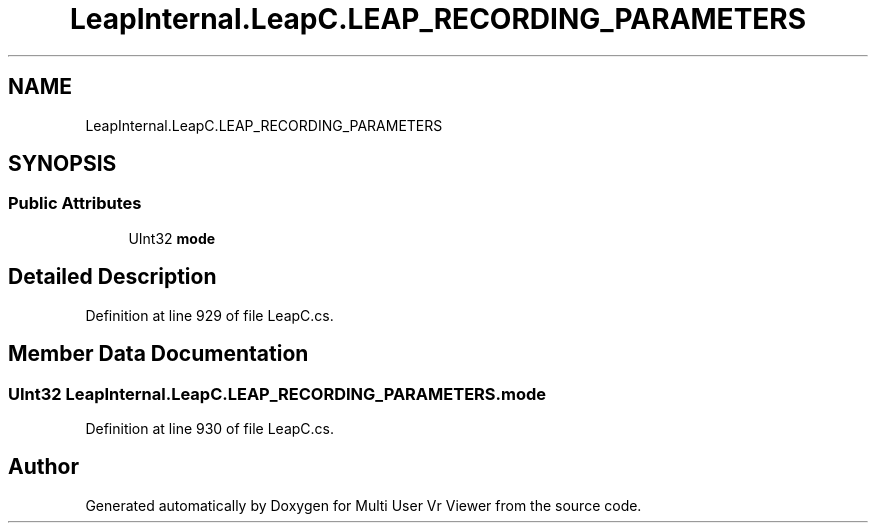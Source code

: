 .TH "LeapInternal.LeapC.LEAP_RECORDING_PARAMETERS" 3 "Sat Jul 20 2019" "Version https://github.com/Saurabhbagh/Multi-User-VR-Viewer--10th-July/" "Multi User Vr Viewer" \" -*- nroff -*-
.ad l
.nh
.SH NAME
LeapInternal.LeapC.LEAP_RECORDING_PARAMETERS
.SH SYNOPSIS
.br
.PP
.SS "Public Attributes"

.in +1c
.ti -1c
.RI "UInt32 \fBmode\fP"
.br
.in -1c
.SH "Detailed Description"
.PP 
Definition at line 929 of file LeapC\&.cs\&.
.SH "Member Data Documentation"
.PP 
.SS "UInt32 LeapInternal\&.LeapC\&.LEAP_RECORDING_PARAMETERS\&.mode"

.PP
Definition at line 930 of file LeapC\&.cs\&.

.SH "Author"
.PP 
Generated automatically by Doxygen for Multi User Vr Viewer from the source code\&.
